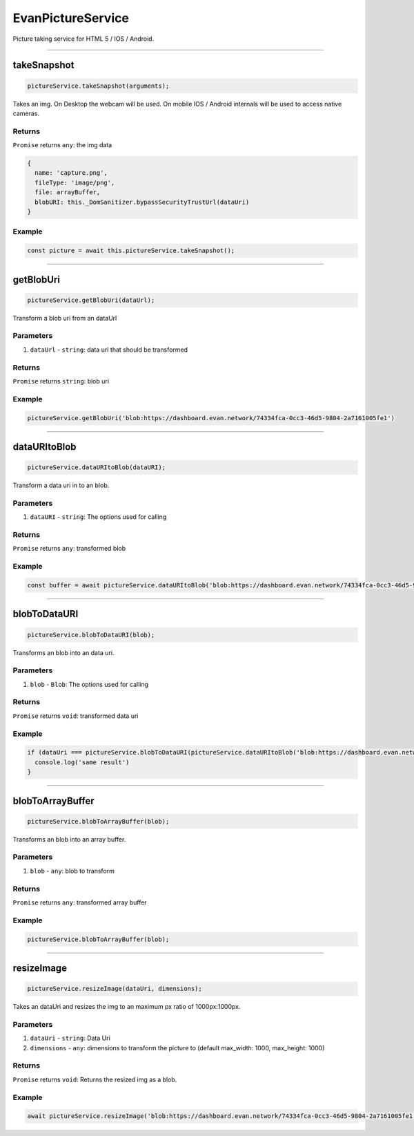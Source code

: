 ==================
EvanPictureService
==================

Picture taking service for HTML 5 / IOS / Android.




--------------------------------------------------------------------------------

.. _document_takeSnapshot:

takeSnapshot
================================================================================

.. code-block:: typescript

  pictureService.takeSnapshot(arguments);

Takes an img. On Desktop the webcam will be used. On mobile IOS / Android internals will be used to access native cameras.

-------
Returns
-------

``Promise`` returns ``any``: the img data

.. code-block:: typescript

  {
    name: 'capture.png',
    fileType: 'image/png',
    file: arrayBuffer,
    blobURI: this._DomSanitizer.bypassSecurityTrustUrl(dataUri)
  }

-------
Example
-------

.. code-block:: typescript

  const picture = await this.pictureService.takeSnapshot();




--------------------------------------------------------------------------------

getBlobUri
================================================================================

.. code-block:: typescript

  pictureService.getBlobUri(dataUrl);

Transform a blob uri from an dataUrl

----------
Parameters
----------

#. ``dataUrl`` - ``string``: data url that should be transformed

-------
Returns
-------

``Promise`` returns ``string``: blob uri

-------
Example
-------

.. code-block:: typescript

  pictureService.getBlobUri('blob:https://dashboard.evan.network/74334fca-0cc3-46d5-9804-2a7161005fe1')




--------------------------------------------------------------------------------

dataURItoBlob
================================================================================

.. code-block:: typescript

  pictureService.dataURItoBlob(dataURI);

Transform a data uri in to an blob.

----------
Parameters
----------

#. ``dataURI`` - ``string``: The options used for calling

-------
Returns
-------

``Promise`` returns ``any``: transformed blob

-------
Example
-------

.. code-block:: typescript

  const buffer = await pictureService.dataURItoBlob('blob:https://dashboard.evan.network/74334fca-0cc3-46d5-9804-2a7161005fe1');




--------------------------------------------------------------------------------

.. _document_blobToDataURI:

blobToDataURI
================================================================================

.. code-block:: typescript

  pictureService.blobToDataURI(blob);

Transforms an blob into an data uri.

----------
Parameters
----------

#. ``blob`` - ``Blob``: The options used for calling

-------
Returns
-------

``Promise`` returns ``void``: transformed data uri

-------
Example
-------

.. code-block:: typescript

  if (dataUri === pictureService.blobToDataURI(pictureService.dataURItoBlob('blob:https://dashboard.evan.network/74334fca-0cc3-46d5-9804-2a7161005fe1')) {
    console.log('same result')
  }




--------------------------------------------------------------------------------

.. _document_blobToArrayBuffer:

blobToArrayBuffer
================================================================================

.. code-block:: typescript

  pictureService.blobToArrayBuffer(blob);

Transforms an blob into an array buffer.

----------
Parameters
----------

#. ``blob`` - ``any``: blob to transform

-------
Returns
-------

``Promise`` returns ``any``: transformed array buffer

-------
Example
-------

.. code-block:: typescript

  pictureService.blobToArrayBuffer(blob);




--------------------------------------------------------------------------------

.. _document_resizeImage:

resizeImage
================================================================================

.. code-block:: typescript

  pictureService.resizeImage(dataUri, dimensions);

Takes an dataUri and resizes the img to an maximum px ratio of 1000px:1000px.

----------
Parameters
----------

#. ``dataUri`` - ``string``: Data Uri
#. ``dimensions`` - ``any``: dimensions to transform the picture to (default max_width: 1000, max_height: 1000)

-------
Returns
-------

``Promise`` returns ``void``: Returns the resized img as a blob.

-------
Example
-------

.. code-block:: typescript

  await pictureService.resizeImage('blob:https://dashboard.evan.network/74334fca-0cc3-46d5-9804-2a7161005fe1');
